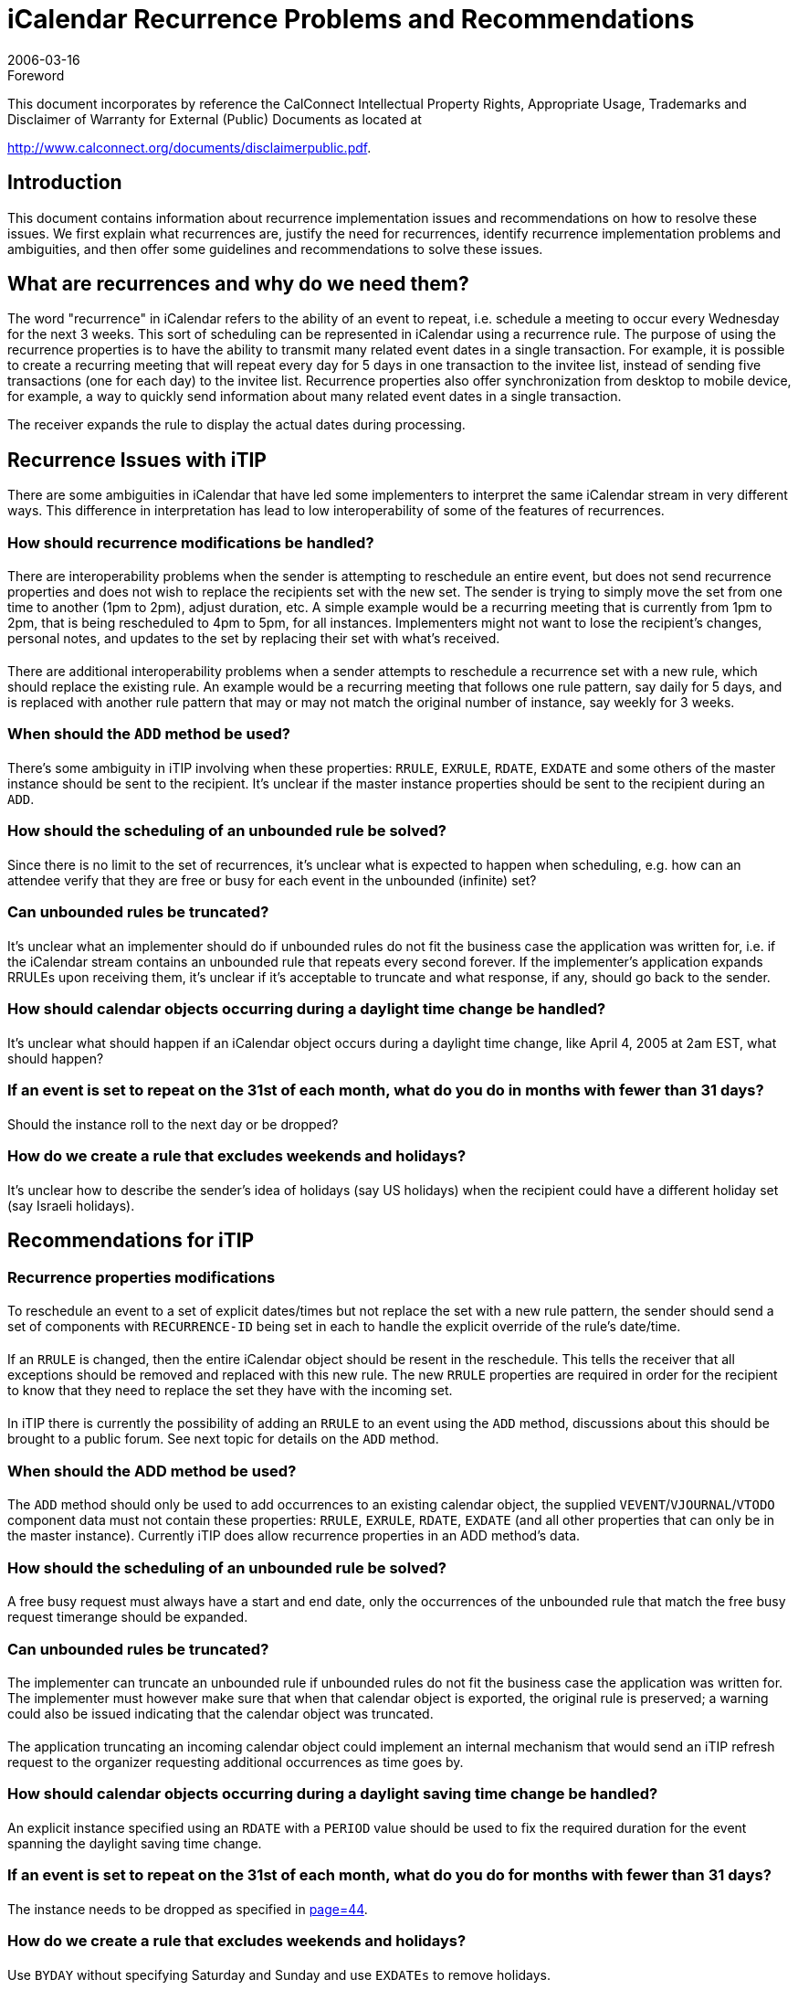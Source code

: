 = iCalendar Recurrence Problems and Recommendations
:docnumber: 0604
:copyright-year: 2006
:language: en
:doctype: administrative
:edition: 1
:status: published
:revdate: 2006-03-16
:published-date: 2006-03-16
:technical-committee: RECURR
:mn-document-class: cc
:mn-output-extensions: xml,html,pdf,rxl
:local-cache-only:
:fullname: Chris Stoner
:affiliation: IBM
:role: editor
:email: cstoner1@us.ibm.com

.Foreword

This document incorporates by reference the CalConnect Intellectual Property Rights,
Appropriate Usage, Trademarks and Disclaimer of Warranty for External (Public)
Documents as located at

http://www.calconnect.org/documents/disclaimerpublic.pdf.

== Introduction

This document contains information about recurrence implementation issues and
recommendations on how to resolve these issues. We first explain what recurrences are,
justify the need for recurrences, identify recurrence implementation problems and
ambiguities, and then offer some guidelines and recommendations to solve these
issues.

== What are recurrences and why do we need them?

The word "recurrence" in iCalendar refers to the ability of an event to repeat, i.e.
schedule a meeting to occur every Wednesday for the next 3 weeks. This sort of
scheduling can be represented in iCalendar using a recurrence rule.
The purpose of using the recurrence properties is to have the ability to transmit many
related event dates in a single transaction. For example, it is possible to create a
recurring meeting that will repeat every day for 5 days in one transaction to the invitee
list, instead of sending five transactions (one for each day) to the invitee list.
Recurrence properties also offer synchronization from desktop to mobile device, for
example, a way to quickly send information about many related event dates in a single
transaction.

The receiver expands the rule to display the actual dates during processing.

== Recurrence Issues with iTIP

There are some ambiguities in iCalendar that have led some implementers to interpret
the same iCalendar stream in very different ways. This difference in interpretation has
lead to low interoperability of some of the features of recurrences.

=== How should recurrence modifications be handled?

==== {blank}

There are interoperability problems when the sender is attempting to
reschedule an entire event, but does not send recurrence properties and
does not wish to replace the recipients set with the new set. The sender
is trying to simply move the set from one time to another (1pm to 2pm),
adjust duration, etc. A simple example would be a recurring meeting that
is currently from 1pm to 2pm, that is being rescheduled to 4pm to 5pm,
for all instances. Implementers might not want to lose the recipient's
changes, personal notes, and updates to the set by replacing their set
with what's received.

==== {blank}

There are additional interoperability problems when a sender attempts to
reschedule a recurrence set with a new rule, which should replace the
existing rule. An example would be a recurring meeting that follows one
rule pattern, say daily for 5 days, and is replaced with another rule pattern
that may or may not match the original number of instance, say weekly for
3 weeks.

=== When should the `ADD` method be used?

==== {blank}
There's some ambiguity in iTIP involving when these properties: `RRULE`,
`EXRULE`, `RDATE`, `EXDATE` and some others of the master instance
should be sent to the recipient. It's unclear if the master instance
properties should be sent to the recipient during an `ADD`.

=== How should the scheduling of an unbounded rule be solved?

==== {blank}
Since there is no limit to the set of recurrences, it's unclear what is
expected to happen when scheduling, e.g. how can an attendee verify
that they are free or busy for each event in the unbounded (infinite) set?

=== Can unbounded rules be truncated?

==== {blank}
It's unclear what an implementer should do if unbounded rules do not fit
the business case the application was written for, i.e. if the iCalendar
stream contains an unbounded rule that repeats every second forever. If
the implementer's application expands RRULEs upon receiving them, it's
unclear if it's acceptable to truncate and what response, if any, should go
back to the sender.

=== How should calendar objects occurring during a daylight time change be handled?

==== {blank}
It's unclear what should happen if an iCalendar object occurs during a
daylight time change, like April 4, 2005 at 2am EST, what should
happen?

=== If an event is set to repeat on the 31st of each month, what do you do in months with fewer than 31 days?

==== {blank}
Should the instance roll to the next day or be dropped?

=== How do we create a rule that excludes weekends and holidays?

==== {blank}
It's unclear how to describe the sender's idea of holidays (say US
holidays) when the recipient could have a different holiday set (say Israeli
holidays).

== Recommendations for iTIP

=== Recurrence properties modifications

==== {blank}
To reschedule an event to a set of explicit dates/times but not replace the
set with a new rule pattern, the sender should send a set of components
with `RECURRENCE-ID` being set in each to handle the explicit override of
the rule's date/time.

==== {blank}
If an `RRULE` is changed, then the entire iCalendar object should be resent
in the reschedule. This tells the receiver that all exceptions should
be removed and replaced with this new rule. The new `RRULE` properties
are required in order for the recipient to know that they need to replace
the set they have with the incoming set.

===== {blank}
In iTIP there is currently the possibility of adding an `RRULE` to an
event using the `ADD` method, discussions about this should be
brought to a public forum. See next topic for details on the `ADD`
method.

=== When should the ADD method be used?

==== {blank}
The `ADD` method should only be used to add occurrences to an existing
calendar object, the supplied `VEVENT`/`VJOURNAL`/`VTODO` component
data must not contain these properties: `RRULE`, `EXRULE`, `RDATE`,
`EXDATE` (and all other properties that can only be in the master
instance). Currently iTIP does allow recurrence properties in an ADD
method's data.

=== How should the scheduling of an unbounded rule be solved?

==== {blank}
A free busy request must always have a start and end date, only the
occurrences of the unbounded rule that match the free busy request timerange
should be expanded.

=== Can unbounded rules be truncated?

==== {blank}
The implementer can truncate an unbounded rule if unbounded rules do
not fit the business case the application was written for. The implementer
must however make sure that when that calendar object is exported, the
original rule is preserved; a warning could also be issued indicating that
the calendar object was truncated.

==== {blank}
The application truncating an incoming calendar object could implement
an internal mechanism that would send an iTIP refresh request to the
organizer requesting additional occurrences as time goes by.

=== How should calendar objects occurring during a daylight saving time change be handled?

==== {blank}
An explicit instance specified using an `RDATE` with a `PERIOD` value
should be used to fix the required duration for the event spanning the
daylight saving time change.

=== If an event is set to repeat on the 31st of each month, what do you do for months with fewer than 31 days?

==== {blank}
The instance needs to be dropped as specified in <<rfc2445,page=44>>.

=== How do we create a rule that excludes weekends and holidays?

==== {blank}
Use `BYDAY` without specifying Saturday and Sunday and use `EXDATEs` to remove holidays.

=== Implementations without `RRULE` support

==== {blank}
A new iTIP response could be created indicating to a sender that the
recipient does not support `RRULEs`, the sender could then decide to
"explode" the calendar object into `RDATEs` and send that `RRULE`-less
calendar object. A link to `RRULE` processing reference table and `FREQ`
example streams can be found at the end of this document.

== Recurrence Issues with iCalendar

=== Usefulness vs. Cost of implementation of some properties

==== {blank}
Some of the `RRULE` grammar is cumbersome and difficult to use.

==== {blank}
Some of the `RRULE` grammar is not needed for human-interaction
systems.

== Recommendations for iCalendar

=== Usefulness vs. Cost of implementation of some properties

==== {blank}
Further discussions on public forums are needed about the usefulness of
the following properties and if there could be simpler ways to solve the
use cases they were made for:

===== {blank}
`EXRULE` -- This recurrence property is cumbersome to use and the
equivalent can be generated with a list of `EXDATEs`. This property
could be removed for better interoperability.

===== {blank}
`BYSECOND` -- This recurrence rule part is not useful in a human-interaction
system and since that is our target, not automated
systems, this rule part should be removed for better interoperability.

====== {blank}
How to handle seconds if they are received? If a client receives
an `RRULE` with a `DTSTART` that has non-zero seconds, the
client can ignore the seconds without having to round up, which
might have pushed the time into the next hour or day.

===== {blank}
`BYSETPOS` - This `RRULE` property is useful in that it has the
"payday" use case, ie. last workday of the month, but can be
complicated to implement. The sender could use `RDATEs` as well but
could be a lengthy list if this goes on yearly, etc. It is better to send a
list of `RDATEs` with exceptions already taken into account, and
refresh this at appropriate intervals to extend the set. If that is
recommended in the RFC, then this property could be removed.
Recommend going to the `CALSIFY` list to see if this is deemed a
workable solution.

===== {blank}
Multiple `EXRULEs` and `RRULEs` -- These properties combined are
complicated to implement, are not supported by many implementers,
so support for multiple `EXRULEs` and `RRULEs` should be removed
from the iCalendar RFC and related memos.

== Best Practices

=== When should the `SEQUENCE` value change?

==== {blank}
The `SEQUENCE` value should be changed when the date, time, or
duration of one or more instances, of the master instance, change. This
refers to a scheduling time change, say a meeting that was from 1pm to
2pm is being rescheduled to 3pm to 4pm.

==== {blank}
The `SEQUENCE` value should not be changed when the only properties
that are changed are those not having to do with meeting date, time, or
duration change. This refers to changing `SUMMARY` or `LOCATION`, for
example. When changing these properties, it's best not to change the
`SEQUENCE` value if a meeting time change is not also involved in the
update. The `SEQUENCE` value is used to denote a date, time, or
duration change; not a change in other properties.

===== {blank}

[example]
Chair sends out a 3 day recurring meeting that repeats
Monday through Wednesday. Chair later changes the `LOCATION` for
all the instances, but did not change the date, time, or duration. The
receiver will note the `SEQUENCE` value has not changed, and can
simply apply the other properties sent to the recurrence set. If the
sender had changed the `SEQUENCE` value, the receiver could
believe this to mean a date, time, or duration change, and attempt to
apply a reschedule to the set when one did not occur.

=== {blank}
If you want to reschedule the first instance, you'd send `DTSTART` and
`DTEND`, `RECURRENCE-ID`, and `UID`. (iTIP)

=== {blank}
Reschedules occur in two different varieties (iTIP), rescheduling where the
`RECURRENCE-ID` is supposed to be changed and when `RECURRENCE-ID`
is not supposed to change.

==== {blank}
Rescheduling of one or more instances where `RECURRENCE-ID` is not
subject to change. In this case, recurrence properties are not sent, so the
receiver is expected to keep the current recurrence set and simply
reschedule what's already on the calendar to different dates/times.

===== {blank}
Single Instance example: Chair sends out a 5 day recurring meeting
that repeats Monday through Friday. Chair later reschedules only
Wednesday to a different time. The Wednesday instance should
retain it's original `RECURRENCE-ID`; this property should not be
updated.

===== {blank}
Many instance example: Chair sends out a 5 day recurring meeting
that repeats Monday through Friday. Chair later reschedules
Wednesday and Thursday to a different time. The Wednesday and
Thursday instances should retain their original `RECURRENCE-ID`;
this property should not be updated.

==== {blank}
Rescheduling of the entire set, where `RECURRENCE-ID` is expected to
change. In this case, recurrence properties are sent, so that the receiver
is expected to replace the existing recurrence set with the incoming set.

===== {blank}

[example]
Chair sends out a 5 day recurring meeting that repeats
Monday through Friday. Chair later reschedules the entire event to
follow a different rule pattern; this time weekly for 5 weeks on
Monday. All of the instances should be replaced with new instances
containing data from the master that was sent, with new
`RECURRENCE-ID` properties generated for each.

==== {blank}
Why not always update `RECURRENCE-ID`? Since `RECURRENCE-ID` is
our key to find that particular instance, it should not be changed unless
the entire set is being replaced. The reason is best explained with an
example: Chair sends out a 5 day recurring meeting, Monday thru Friday,
from 9am to 10am. Chair later reschedules Wednesday to be from 1pm
to 2pm. One of their recipients does not receive the reschedule for
Wednesday. Chair reschedules Wednesday again this time from 3pm to
4pm. If the `RECURRENCE-ID` was changed during the 1-2pm
reschedule, then the recipient will not be able process this reschedule or
any subsequent reschedules or updates. That `RECURRENCE-ID` will
never match any instances on their calendar.

=== {blank}

When processing a `RANGE` that is set to `THISANDFUTURE` for recurrences,
the order in which components have been overridden must be used to define
which instances are affected by `THISANDFUTURE`. For example, say an
event has three instances A, B and C. If B is overridden with a component
with a `RANGE=THISANDFUTURE` parameter, then both B and C will be
affected by the change. However, if C were subsequently changed, the
change to C would not incorporate the changes done in B. Alternatively, if C
was overridden first, and then B overridden with `THISANDFUTURE`, then the
changes in B would be incorporated into C. Note that this means that the
overridden component for C is effectively not used.

== Conclusion

In conclusion, this document has attempted to trim recurrences to a subset of features
that are common to implementations in the market, offer real value in the end result
product, and would be deemed require functionality to the end user. Additional
modifications that could be discussed for the new drafts are:

. Are multiple `RRULEs` and `EXRULEs` really useful, could we do without them?
. Are `EXRULEs` really useful, could we do without them?
. Removal of `THISANDPRIOR`, since `THISANDPRIOR` always refers to a finite
number of occurrences it could be done with exceptions.

[[appendixA]]
[appendix]
== RRULE Processing

A particular `BYxxx` rule part may expand or limit the set of date/times
generated by the rule. The expand or limit behaviour is governed by the `FREQ`
value used for the rule.

[example]
====
`RRULE:FREQ=MONTHLY;BYMONTH=1,3,5;BYDAY=MO,TU`

The `FREQ=MONTHLY` value would match each of the twelve
months in a year.

The `BYMONTH=1,3,5` rule part limits the matching months to just
the 1st, 3rd and 5th in a year.

The `BYDAY=MO,TU` rule part adds each Monday and Tuesday within
the matching months to the recurrence set.
====

The table below shows the dependency of `BYxxx` rule part expand or limit
behaviour on the `FREQ` value in the rule. When evaluating a rule, each `BYxxx`
rule part must be evaluated in the order it appears in the table (i.e. `BYMONTH`
evaluated before `BYWEEKNO`), irrespective of the expand or limit behaviour.

`BYDAY` has some special behaviour depending on the `FREQ` value and this is
described in separate notes below the table.

[%unnumbered,cols=8]
|===
| | `SECONDLY` | `MINUTELY` | `HOURLY` | `DAILY` | `WEEKLY` | `MONTHLY` | `YEARLY`
| `BYMONTH` | Limit | Limit | Limit | Limit | Limit | Limit | Expand
| `BYWEEKNO` | Limit | Limit | Limit | Limit | Limit | N/A | Expand
| `BYYEARDAY` | N/A | N/A | N/A | N/A | N/A | N/A | Expand
| `BYMONTHDAY` | Limit | Limit | Limit | Limit | N/A | Expand | Expand
| `BYDAY` | Limit | Limit | Limit | Limit | footnoteblock:[note1] | footnoteblock:[note2] | footnoteblock:[note3]
| `BYHOUR` | Limit | Limit | Limit | Expand | Expand | Expand | Expand
| `BYMINUTE` | Limit | Limit | Expand | Expand | Expand | Expand | Expand
| `BYSECOND` | Limit | Expand | Expand | Expand | Expand | Expand | Expand
| `BYSETPOS` | Limit | Limit | Limit | Limit | Limit | Limit | Limit
|===

[[note1]]
[NOTE]
--
Special expand for `WEEKLY`.

A `BYDAY` rule part cannot have a numeric value in a
`FREQ=WEEKLY` rule (i.e. '`MO`', '`TU`' etc is allowed, but
'`1MO`', '`2TU`' is not allowed).
--

[[note2]]
[NOTE]
--
Limit if `BYYEARDAY` or `BYMONTHDAY` is present,
otherwise special expand for `MONTHLY`.

The numeric value in a BYDAY rule part in a `FREQ=MONTHLY`
rule corresponds to an offset with the month.
--

[[note3]]
[NOTE]
--
Limit if `BYYEARDAY` or `BYMONTHDAY` is present,
otherwise special expand for `WEEKLY` if `BYWEEKNO` present,
otherwise special expand for `MONTHLY` if `BYMONTH` present,
otherwise special expand for `YEARLY`.

A `BYDAY` rule part cannot have a numeric value in a
`FREQ=YEARLY` rule (i.e. '`MO`', '`TU`' etc is allowed, but
'`1MO`', '`2TU`' is not allowed), if `BYWEEKNO` is specified.

The numeric value in a `BYDAY` rule part in a `FREQ=YEARLY`
rule with a `BYMONTH` present corresponds to an offset with
the month.

The numeric value in a `BYDAY` rule part in a `FREQ=YEARLY`
rule without `BYWEEKNO` or `BYMONTH` present corresponds to
an offset within the year.
--

[[appendixB]]
[appendix]
== Recurrence FREQ Examples

.Monthly by Day: Every Month on the 1st Monday for 5 months
[example]
====
[source%unnumbered]
----
BEGIN:VCALENDAR
X-LOTUS-CHARSET:UTF-8
VERSION:2.0
PRODID:-//Lotus Development Corporation//NONSGML Notes 7.0//EN
METHOD:REQUEST
BEGIN:VTIMEZONE
TZID:Eastern
BEGIN:STANDARD
DTSTART:19501029T020000
TZOFFSETFROM:-0400
TZOFFSETTO:-0500
RRULE:FREQ=YEARLY;BYMINUTE=0;BYHOUR=2;BYDAY=-1SU;BYMONTH=10
END:STANDARD
BEGIN:DAYLIGHT
DTSTART:19500402T020000
TZOFFSETFROM:-0500
TZOFFSETTO:-0400
RRULE:FREQ=YEARLY;BYMINUTE=0;BYHOUR=2;BYDAY=1SU;BYMONTH=4
END:DAYLIGHT
END:VTIMEZONE
BEGIN:VEVENT
DTSTART;TZID="Eastern":20100802T100000
DTEND;TZID="Eastern":20100802T110000
TRANSP:OPAQUE
RRULE:FREQ=MONTHLY;COUNT=5;BYDAY=1MO
DTSTAMP:20050822T203750Z
SEQUENCE:0
ATTENDEE;ROLE=CHAIR;PARTSTAT=ACCEPTED;CN="Chris Stoner/Westford/IBM"
;RSVP=FALSE:mailto:Chris_Stoner@notesdev.ibm.com
ATTENDEE;ROLE=REQ-PARTICIPANT;PARTSTAT=NEEDS-ACTION;RSVP=TRUE
:mailto:green_jellybean@mac.com
CLASS:PUBLIC
DESCRIPTION;ALTREP="CID:<FFFF__=0ABBFAF6DFE2AA148f9e8a93df938690918c0AB@>"
:Every Month on the 1st Monday for 5 months
SUMMARY:FREQ =BYMONTH Limit Example
ORGANIZER;CN="Chris Stoner/Westford/IBM"
:mailto:Chris_Stoner/Westford/IBM@
UID:A8398E9A6BBE453F8525706500712C84-Lotus_Notes_Generated
END:VEVENT
END:VCALENDAR
----
====

[example]
.Monthly By Day Expand Example: Every month on the 6th day
====
[source%unnumbered]
----
BEGIN:VCALENDAR
X-LOTUS-CHARSET:UTF-8
VERSION:2.0
PRODID:-//Lotus Development Corporation//NONSGML Notes 7.0//EN
METHOD:REQUEST
BEGIN:VTIMEZONE
TZID:Eastern
BEGIN:STANDARD
DTSTART:19501029T020000
TZOFFSETFROM:-0400
TZOFFSETTO:-0500
RRULE:FREQ=YEARLY;BYMINUTE=0;BYHOUR=2;BYDAY=-1SU;BYMONTH=10
END:STANDARD
BEGIN:DAYLIGHT
DTSTART:19500402T020000
TZOFFSETFROM:-0500
TZOFFSETTO:-0400
RRULE:FREQ=YEARLY;BYMINUTE=0;BYHOUR=2;BYDAY=1SU;BYMONTH=4
END:DAYLIGHT
END:VTIMEZONE
BEGIN:VEVENT
DTSTART;TZID="Eastern":20100906T100000
DTEND;TZID="Eastern":20100906T110000
TRANSP:OPAQUE
RRULE:FREQ=MONTHLY;COUNT=5;BYMONTHDAY=6
DTSTAMP:20050822T204655Z
SEQUENCE:0
ATTENDEE;ROLE=CHAIR;PARTSTAT=ACCEPTED;CN="Chris Stoner/Westford/IBM"
;RSVP=FALSE:mailto:Chris_Stoner@notesdev.ibm.com
ATTENDEE;ROLE=REQ-PARTICIPANT;PARTSTAT=NEEDS-ACTION;RSVP=TRUE
:mailto:gb@foo.com
CLASS:PUBLIC
DESCRIPTION;ALTREP="CID:<FFFF__=0ABBFAF6DFE19B548f9e8a93df938690918c0AB@>":
Every month on the 6th day
SUMMARY:Every month on the 6th day
ORGANIZER;CN="Chris Stoner/Westford/IBM"
:mailto:Chris_Stoner/Westford/IBM@
UID:9DF697E752368AE78525706500721DC4-Lotus_Notes_Generated
END:VEVENT
END:VCALENDAR
----
====

[example]
.Daily every other day for 5 days
====
[source%unnumbered]
----
BEGIN:VCALENDAR
X-LOTUS-CHARSET:UTF-8
VERSION:2.0
PRODID:-//Lotus Development Corporation//NONSGML Notes 7.0//EN
METHOD:REQUEST
BEGIN:VTIMEZONE
TZID:Eastern
BEGIN:STANDARD
DTSTART:19501029T020000
TZOFFSETFROM:-0400
TZOFFSETTO:-0500
RRULE:FREQ=YEARLY;BYMINUTE=0;BYHOUR=2;BYDAY=-1SU;BYMONTH=10
END:STANDARD
BEGIN:DAYLIGHT
DTSTART:19500402T020000
TZOFFSETFROM:-0500
TZOFFSETTO:-0400
RRULE:FREQ=YEARLY;BYMINUTE=0;BYHOUR=2;BYDAY=1SU;BYMONTH=4
END:DAYLIGHT
END:VTIMEZONE
BEGIN:VEVENT
DTSTART;TZID="Eastern":20100906T100000
DTEND;TZID="Eastern":20100906T110000
TRANSP:OPAQUE
RRULE:FREQ=DAILY;COUNT=3;INTERVAL=2
DTSTAMP:20050822T204514Z
SEQUENCE:0
ATTENDEE;ROLE=CHAIR;PARTSTAT=ACCEPTED;CN="Chris Stoner/Westford/IBM"
;RSVP=FALSE:mailto:Chris_Stoner@notesdev.ibm.com
ATTENDEE;ROLE=REQ-PARTICIPANT;PARTSTAT=NEEDS-ACTION;RSVP=TRUE
:mailto:green_jellybean@foo.com
CLASS:PUBLIC
SUMMARY:Daily every other day
ORGANIZER;CN="Chris Stoner/Westford/IBM"
:mailto:Chris_Stoner/Westford/IBM@
UID:FACE7CA46BE8B3F3852570650071F380-Lotus_Notes_Generated
END:VEVENT
END:VCALENDAR
----
====

[example]
.Daily every day for 5 days
====
[source%unnumbered]
----
BEGIN:VCALENDAR
X-LOTUS-CHARSET:UTF-8
VERSION:2.0
PRODID:-//Lotus Development Corporation//NONSGML Notes 7.0//EN
METHOD:REQUEST
BEGIN:VTIMEZONE
TZID:Eastern
BEGIN:STANDARD
DTSTART:19501029T020000
TZOFFSETFROM:-0400
TZOFFSETTO:-0500
RRULE:FREQ=YEARLY;BYMINUTE=0;BYHOUR=2;BYDAY=-1SU;BYMONTH=10
END:STANDARD
BEGIN:DAYLIGHT
DTSTART:19500402T020000
TZOFFSETFROM:-0500
TZOFFSETTO:-0400
RRULE:FREQ=YEARLY;BYMINUTE=0;BYHOUR=2;BYDAY=1SU;BYMONTH=4
END:DAYLIGHT
END:VTIMEZONE
BEGIN:VEVENT
DTSTART;TZID="Eastern":20100906T100000
DTEND;TZID="Eastern":20100906T110000
TRANSP:OPAQUE
RRULE:FREQ=DAILY;COUNT=5
DTSTAMP:20050822T204315Z
SEQUENCE:0
ATTENDEE;ROLE=CHAIR;PARTSTAT=ACCEPTED;CN="Chris Stoner/Westford/IBM"
;RSVP=FALSE:mailto:Chris_Stoner@notesdev.ibm.com
ATTENDEE;ROLE=REQ-PARTICIPANT;PARTSTAT=NEEDS-ACTION;RSVP=TRUE
:mailto:green_jellybean@foo.com
CLASS:PUBLIC
SUMMARY:Daily every day for 5 days
ORGANIZER;CN="Chris Stoner/Westford/IBM"
:mailto:Chris_Stoner/Westford/IBM@
UID:217C3BD27E9FDF9E852570650071C753-Lotus_Notes_Generated
END:VEVENT
END:VCALENDAR
----
====

[bibliography]
== References

* [[[rfc2445,RFC 2445]]]

* [[[rfc2446,RFC 2446]]]
